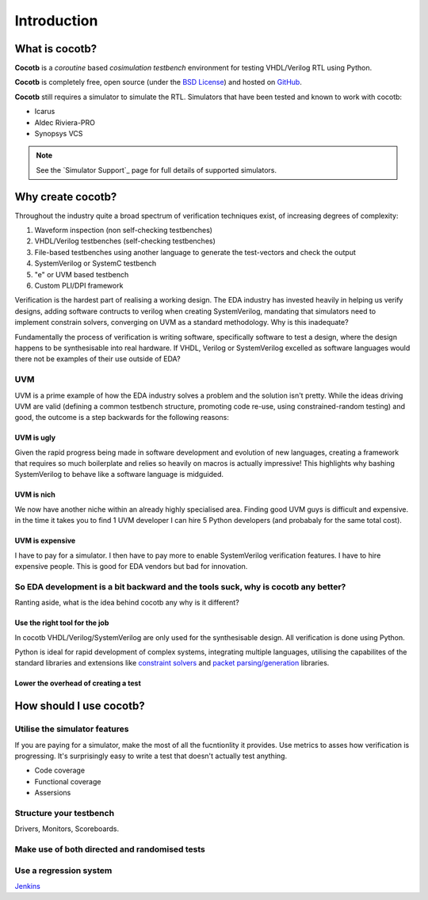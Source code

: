 ############
Introduction
############

What is cocotb?
===============

**Cocotb** is a *coroutine* based *cosimulation* *testbench* environment for testing VHDL/Verilog RTL using Python.

**Cocotb** is completely free, open source (under the `BSD License <http://en.wikipedia.org/wiki/BSD_licenses#3-clause_license_.28.22Revised_BSD_License.22.2C_.22New_BSD_License.22.2C_or_.22Modified_BSD_License.22.29>`_) and hosted on `GitHub <https://github.com/potentialventures/cocotb>`_.

**Cocotb** still requires a simulator to simulate the RTL. Simulators that have been tested and known to work with cocotb:

* Icarus
* Aldec Riviera-PRO
* Synopsys VCS

.. note::
   See the `Simulator Support`_ page for full details of supported simulators.


Why create cocotb?
==================

Throughout the industry quite a broad spectrum of verification techniques exist, of increasing degrees of complexity:

1. Waveform inspection (non self-checking testbenches)
2. VHDL/Verilog testbenches (self-checking testbenches)
3. File-based testbenches using another language to generate the test-vectors and check the output
4. SystemVerilog or SystemC testbench
5. "e" or UVM based testbench
6. Custom PLI/DPI framework

Verification is the hardest part of realising a working design. 
The EDA industry has invested heavily in helping us verify designs, 
adding software contructs to verilog when creating SystemVerilog, 
mandating that simulators need to implement constrain solvers, 
converging on UVM as a standard methodology. Why is this inadequate?

Fundamentally the process of verification is writing software, specifically software to test a design, 
where the design happens to be synthesisable into real hardware. If VHDL, Verilog or 
SystemVerilog excelled as software languages would there not be examples of their use outside of EDA?


UVM
---

UVM is a prime example of how the EDA industry solves a problem and the solution isn't pretty. While the ideas driving
UVM are valid (defining a common testbench structure, promoting code re-use, using constrained-random testing) and good, 
the outcome is a step backwards for the following reasons:

UVM is ugly
^^^^^^^^^^^

Given the rapid progress being made in software development and evolution of new languages, creating a framework that requires
so much boilerplate and relies so heavily on macros is actually impressive! This highlights why bashing SystemVerilog
to behave like a software language is midguided.


UVM is nich
^^^^^^^^^^^

We now have another niche within an already highly specialised area. Finding good UVM guys is difficult and expensive.
in the time it takes you to find 1 UVM developer I can hire 5 Python developers (and probabaly for the same total cost).


UVM is expensive
^^^^^^^^^^^^^^^^

I have to pay for a simulator.  I then have to pay more to enable SystemVerilog verification features. I have to hire expensive people. This is good for EDA vendors but bad for innovation.


So EDA development is a bit backward and the tools suck, why is cocotb any better?
----------------------------------------------------------------------------------

Ranting aside, what is the idea behind cocotb any why is it different?

Use the right tool for the job
^^^^^^^^^^^^^^^^^^^^^^^^^^^^^^

In cocotb VHDL/Verilog/SystemVerilog are only used for the synthesisable design. All verification is done using Python.

Python is ideal for rapid development of complex systems, integrating multiple languages, 
utilising the capabilites of the standard libraries and extensions like 
`constraint solvers <https://code.google.com/p/or-tools/>`_ and `packet parsing/generation <http://www.secdev.org/projects/scapy/>`_ libraries.


Lower the overhead of creating a test
^^^^^^^^^^^^^^^^^^^^^^^^^^^^^^^^^^^^^


How should I use cocotb?
========================

Utilise the simulator features
------------------------------

If you are paying for a simulator, make the most of all the fucntionlity it provides.  Use metrics to asses how verification is progressing. It's surprisingly easy to write a test that doesn't actually test anything.

* Code coverage
* Functional coverage
* Assersions


Structure your testbench
------------------------

Drivers, Monitors, Scoreboards.


Make use of both directed and randomised tests
----------------------------------------------


Use a regression system
-----------------------

`Jenkins <http://jenkins-ci.org/>`_


